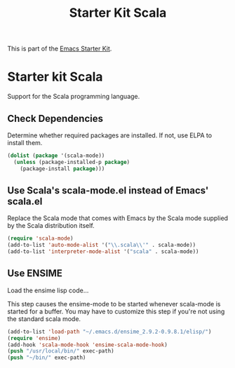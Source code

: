 #+TITLE: Starter Kit Scala
#+OPTIONS: toc:nil num:nil ^:nil

This is part of the [[file:starter-kit.org][Emacs Starter Kit]].

* Starter kit Scala

Support for the Scala programming language.

** Check Dependencies

Determine whether required packages are installed. If not, use ELPA to
install them.
#+begin_src emacs-lisp
 (dolist (package '(scala-mode))
   (unless (package-installed-p package)
     (package-install package)))
#+end_src

** Use Scala's scala-mode.el instead of Emacs' scala.el
  :PROPERTIES:
  :CUSTOM_ID: scala
  :END:
Replace the Scala mode that comes with Emacs by the Scala mode
supplied by the Scala distribution itself.
#+begin_src emacs-lisp
(require 'scala-mode)
(add-to-list 'auto-mode-alist '("\\.scala\\'" . scala-mode))
(add-to-list 'interpreter-mode-alist '("scala" . scala-mode))
#+end_src

** Use ENSIME

Load the ensime lisp code...

This step causes the ensime-mode to be started whenever
scala-mode is started for a buffer. You may have to customize this
 step
if you're not using the standard scala mode.

#+begin_src emacs-lisp
(add-to-list 'load-path "~/.emacs.d/ensime_2.9.2-0.9.8.1/elisp/")
(require 'ensime)
(add-hook 'scala-mode-hook 'ensime-scala-mode-hook)
(push "/usr/local/bin/" exec-path)
(push "~/bin/" exec-path)
#+end_src

